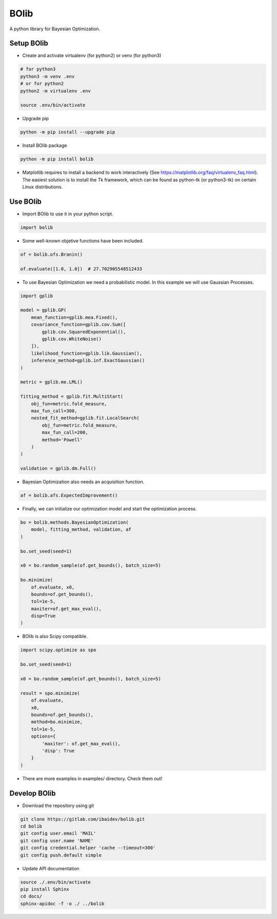 
BOlib
=====

A python library for Bayesian Optimization.

Setup BOlib
-----------

- Create and activate virtualenv (for python2) or
  venv (for python3)

.. code-block:: bash

  # for python3
  python3 -m venv .env
  # or for python2
  python2 -m virtualenv .env

  source .env/bin/activate

- Upgrade pip

.. code-block:: bash

  python -m pip install --upgrade pip

- Install BOlib package

.. code-block:: bash

  python -m pip install bolib

- Matplotlib requires to install a backend to work interactively
  (See https://matplotlib.org/faq/virtualenv_faq.html).
  The easiest solution is to install the Tk framework,
  which can be found as python-tk (or python3-tk) on
  certain Linux distributions.


Use BOlib
---------

- Import BOlib to use it in your python script.

.. code-block:: python

  import bolib

- Some well-known objetive functions have been included.

.. code-block:: python

  of = bolib.ofs.Branin()

  of.evaluate([1.0, 1.0])  # 27.702905548512433

- To use Bayesian Optimization we need a probabilistic model. In this example we will use Gaussian Processes.

.. code-block:: python

  import gplib

  model = gplib.GP(
      mean_function=gplib.mea.Fixed(),
      covariance_function=gplib.cov.Sum([
          gplib.cov.SquaredExponential(),
          gplib.cov.WhiteNoise()
      ]),
      likelihood_function=gplib.lik.Gaussian(),
      inference_method=gplib.inf.ExactGaussian()
  )

  metric = gplib.me.LML()

  fitting_method = gplib.fit.MultiStart(
      obj_fun=metric.fold_measure,
      max_fun_call=300,
      nested_fit_method=gplib.fit.LocalSearch(
          obj_fun=metric.fold_measure,
          max_fun_call=200,
          method='Powell'
      )
  )

  validation = gplib.dm.Full()

- Bayesian Optimization also needs an acquisition function.

.. code-block:: python

  af = bolib.afs.ExpectedImprovement()

- Finally, we can initialize our optimization model and start the optimization process.

.. code-block:: python

  bo = bolib.methods.BayesianOptimization(
      model, fitting_method, validation, af
  )

  bo.set_seed(seed=1)

  x0 = bo.random_sample(of.get_bounds(), batch_size=5)

  bo.minimize(
      of.evaluate, x0,
      bounds=of.get_bounds(),
      tol=1e-5,
      maxiter=of.get_max_eval(),
      disp=True
  )

- BOlib is also Scipy compatible.

.. code-block:: python

  import scipy.optimize as spo

  bo.set_seed(seed=1)

  x0 = bo.random_sample(of.get_bounds(), batch_size=5)

  result = spo.minimize(
      of.evaluate,
      x0,
      bounds=of.get_bounds(),
      method=bo.minimize,
      tol=1e-5,
      options={
          'maxiter': of.get_max_eval(),
          'disp': True
      }
  )

- There are more examples in examples/ directory. Check them out!

Develop BOlib
-------------

-  Download the repository using git

.. code-block:: bash

  git clone https://gitlab.com/ibaidev/bolib.git
  cd bolib
  git config user.email 'MAIL'
  git config user.name 'NAME'
  git config credential.helper 'cache --timeout=300'
  git config push.default simple

-  Update API documentation

.. code-block:: bash

  source ./.env/bin/activate
  pip install Sphinx
  cd docs/
  sphinx-apidoc -f -o ./ ../bolib
